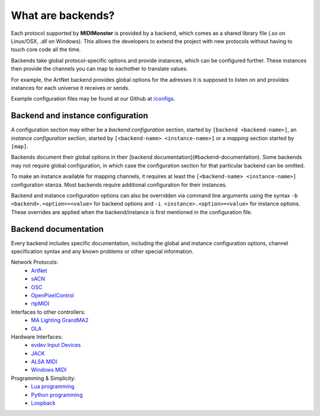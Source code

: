 .. _ArtNet: ../midimonster/backends/artnet.html
.. _`evdev Input Devices`: ../midimonster/backends/evdev.html
.. _JACK: ../midimonster/backends/jack.html
.. _Loopback: ../midimonster/backends/loopback.html
.. _Lua programming: ../midimonster/backends/lua.html
.. _`MA Lighting GrandMA2`: ../midimonster/backends/maweb.html
.. _`ALSA MIDI`: ../midimonster/backends/midi.html
.. _OLA: ../midimonster/backends/ola.html
.. _OSC: ../midimonster/backends/osc.html
.. _sACN: ../midimonster/backends/sacn.html
.. _OpenPixelControl: ../midimonster/backends/openpixelcontrol.html
.. _`Windows MIDI`: ../midimonster/backends/winmidi.html
.. _`Python programming`: ../midimonster/backends/python.html
.. _`rtpMIDI`: ../midimonster/backends/rtpmidi.html

What are backends?
==================

Each protocol supported by **MIDIMonster** is provided by a backend, which comes as a shared
library file (`.so` on Linux/OSX, `.dll` on Windows). This allows the developers to extend the
project with new protocols without having to touch core code all the time.

Backends take global protocol-specific options and provide instances, which can be configured further.
These instances then provide the channels you can map to eachother to translate values.

For example, the ArtNet backend provides global options for the adresses it is supposed to listen on and
provides instances for each universe it receives or sends.

Example configuration files may be found at our Github at `/configs <https://github.com/cbdevnet/midimonster/tree/master/configs>`_.

Backend and instance configuration
----------------------------------

A configuration section may either be a *backend configuration* section, started by
``[backend <backend-name>]``, an *instance configuration* section, started by
``[<backend-name> <instance-name>]`` or a *mapping* section started by ``[map]``.

Backends document their global options in their [backend documentation](#backend-documentation).
Some backends may not require global configuration, in which case the configuration
section for that particular backend can be omitted.

To make an instance available for mapping channels, it requires at least the
``[<backend-name> <instance-name>]`` configuration stanza. Most backends require
additional configuration for their instances.

Backend and instance configuration options can also be overridden via command line
arguments using the syntax ``-b <backend>.<option>=<value>`` for backend options
and ``-i <instance>.<option>=<value>`` for instance options. These overrides
are applied when the backend/instance is first mentioned in the configuration file.

Backend documentation
---------------------

Every backend includes specific documentation, including the global and instance
configuration options, channel specification syntax and any known problems or other
special information.

Network Protocols:
   * ArtNet_
   * sACN_
   * OSC_
   * OpenPixelControl_
   * rtpMIDI_

Interfaces to other controllers:
   * `MA Lighting GrandMA2`_
   * OLA_

Hardware Interfaces:
   * `evdev Input Devices`_
   * JACK_
   * `ALSA MIDI`_
   * `Windows MIDI`_

Programming & Simplicity:
   * `Lua programming`_
   * `Python programming`_
   * Loopback_
